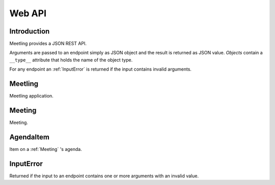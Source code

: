 Web API
=======

Introduction
------------

Meetling provides a JSON REST API.

Arguments are passed to an endpoint simply as JSON object and the result is returned as JSON value.
*Objects* contain a ``__type__`` attribute that holds the name of the object type.

For any endpoint an :ref:`InputError` is returned if the input contains invalid arguments.

.. _Meetling:

Meetling
--------

Meetling application.

.. http:post:: /api/meetings

   ``{"title", "description": null}``

   Create a :ref:`Meeting` with the given *title* and optional *description* and return it.

.. _Meeting:

Meeting
-------

Meeting.

.. describe:: id

   Unique ID of the meeting.

.. describe:: title

   Title of the meeting.

.. describe:: description

   Description of the meeting. May be ``null``.

.. http:get:: /api/meetings/(id)

   Get the meeting given by *id*.

.. http:post:: /api/meetings/(id)

   ``{attrs...}``

   Edit the attributes given by *attrs* and return the updated meeting.

.. http:get:: /api/meetings/(id)/items

   Get the list of :ref:`AgendaItem` s on the meeting's agenda.

.. http:post:: /api/meetings/(id)/items

   ``{"title", "description": null}``

   Create an :ref:`AgendaItem` with the given *title* and optional *description* and return it.

.. _AgendaItem:

AgendaItem
----------

Item on a :ref:`Meeting` 's agenda.

.. describe:: id

   Unique ID of the item.

.. describe:: title

   Title of the item.

.. describe:: description

   Description of the item. May be ``null``.

.. http:get:: /api/meetings/(meeting-id)/items/(item-id)

   Get the item given by *item-id*.

.. http:post:: /api/meetings/(meeting-id)/items/(item-id)

   ``{attrs...}``

   Edit the attributes given by *attrs* and return the updated item.

.. _InputError:

InputError
----------

Returned if the input to an endpoint contains one or more arguments with an invalid value.

.. attribute:: errors

   Map of argument names / error strings for every problematic argument of the input.
